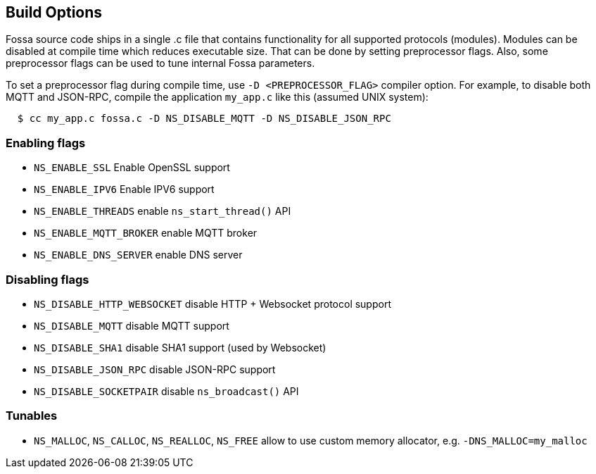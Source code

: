 
== Build Options

Fossa source code ships in a single .c file that contains functionality
for all supported protocols (modules). Modules can be disabled at compile
time which reduces executable size. That can be done by setting preprocessor
flags. Also, some preprocessor flags can be used to tune internal Fossa
parameters.

To set a preprocessor flag during compile time, use `-D <PREPROCESSOR_FLAG>`
compiler option. For example, to disable both MQTT and JSON-RPC,
compile the application `my_app.c` like this (assumed UNIX system):

```
  $ cc my_app.c fossa.c -D NS_DISABLE_MQTT -D NS_DISABLE_JSON_RPC
```

=== Enabling flags
- `NS_ENABLE_SSL` Enable OpenSSL support
- `NS_ENABLE_IPV6` Enable IPV6 support
- `NS_ENABLE_THREADS` enable `ns_start_thread()` API
- `NS_ENABLE_MQTT_BROKER` enable MQTT broker
- `NS_ENABLE_DNS_SERVER` enable DNS server


=== Disabling flags

- `NS_DISABLE_HTTP_WEBSOCKET` disable HTTP + Websocket protocol support
- `NS_DISABLE_MQTT` disable MQTT support
- `NS_DISABLE_SHA1` disable SHA1 support (used by Websocket)
- `NS_DISABLE_JSON_RPC` disable JSON-RPC support
- `NS_DISABLE_SOCKETPAIR` disable `ns_broadcast()` API

=== Tunables
- `NS_MALLOC`, `NS_CALLOC`, `NS_REALLOC`, `NS_FREE` allow to use custom
  memory allocator, e.g. `-DNS_MALLOC=my_malloc`
